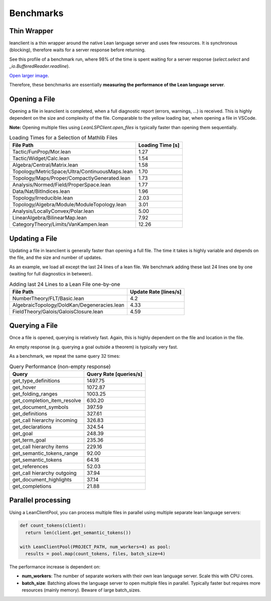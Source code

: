 Benchmarks
==========

Thin Wrapper
------------

leanclient is a thin wrapper around the native Lean language server and uses few resources.
It is synchronous (blocking), therefore waits for a server response before returning.

See this profile of a benchmark run, where 98% of the time is spent waiting for a server response (`select.select` and `_io.BufferedReader.readline`).

.. image:: profile_benchmark.png
   :alt: Profiling test_client_benchmark.py
   :align: center

`Open larger image <https://raw.githubusercontent.com/oOo0oOo/leanclient/refs/heads/main/docs/source/profile_benchmark.png>`_.

Therefore, these benchmarks are essentially **measuring the performance of the Lean language server**.


Opening a File
--------------

Opening a file in leanclient is completed, when a full diagnostic report (errors, warnings, ...) is received.
This is highly dependent on the size and complexity of the file.
Comparable to the yellow loading bar, when opening a file in VSCode.

**Note:** Opening multiple files using `LeanLSPClient.open_files` is typically faster than opening them sequentially.

.. list-table:: Loading Times for a Selection of Mathlib Files
   :header-rows: 1

   * - File Path
     - Loading Time [s]
   * - Tactic/FunProp/Mor.lean
     - 1.27
   * - Tactic/Widget/Calc.lean
     - 1.54
   * - Algebra/Central/Matrix.lean
     - 1.58
   * - Topology/MetricSpace/Ultra/ContinuousMaps.lean
     - 1.70
   * - Topology/Maps/Proper/CompactlyGenerated.lean
     - 1.73
   * - Analysis/Normed/Field/ProperSpace.lean
     - 1.77
   * - Data/Nat/BitIndices.lean
     - 1.96
   * - Topology/Irreducible.lean
     - 2.03
   * - Topology/Algebra/Module/ModuleTopology.lean
     - 3.01
   * - Analysis/LocallyConvex/Polar.lean
     - 5.00
   * - LinearAlgebra/BilinearMap.lean
     - 7.92
   * - CategoryTheory/Limits/VanKampen.lean
     - 12.26


Updating a File
---------------

Updating a file in leanclient is generally faster than opening a full file.
The time it takes is highly variable and depends on the file, and the size and number of updates.

As an example, we load all except the last 24 lines of a lean file.
We benchmark adding these last 24 lines one by one (waiting for full diagnostics in between).

.. list-table:: Adding last 24 Lines to a Lean File one-by-one
   :header-rows: 1

   * - File Path
     - Update Rate [lines/s]
   * - NumberTheory/FLT/Basic.lean
     - 4.2
   * - AlgebraicTopology/DoldKan/Degeneracies.lean
     - 4.33
   * - FieldTheory/Galois/GaloisClosure.lean
     - 4.59


Querying a File
---------------

Once a file is opened, querying is relatively fast.
Again, this is highly dependent on the file and location in the file.

An empty response (e.g. querying a goal outside a theorem) is typically very fast.

As a benchmark, we repeat the same query 32 times:

.. list-table:: Query Performance (non-empty response)
   :header-rows: 1

   * - Query
     - Query Rate [queries/s]
   * - get_type_definitions
     - 1497.75
   * - get_hover
     - 1072.87
   * - get_folding_ranges
     - 1003.25
   * - get_completion_item_resolve
     - 630.20
   * - get_document_symbols
     - 397.59
   * - get_definitions
     - 327.61
   * - get_call hierarchy incoming
     - 326.83
   * - get_declarations
     - 324.54
   * - get_goal
     - 248.39
   * - get_term_goal
     - 235.36
   * - get_call hierarchy items
     - 229.16
   * - get_semantic_tokens_range
     - 92.00
   * - get_semantic_tokens
     - 64.16
   * - get_references
     - 52.03
   * - get_call hierarchy outgoing
     - 37.94
   * - get_document_highlights
     - 37.14
   * - get_completions
     - 21.88


Parallel processing
-------------------

Using a LeanClientPool, you can process multiple files in parallel using multiple separate lean language servers:

.. code-block:: python

  def count_tokens(client):
    return len(client.get_semantic_tokens())

  with LeanClientPool(PROJECT_PATH, num_workers=4) as pool:
    results = pool.map(count_tokens, files, batch_size=4)

The performance increase is dependent on:

- **num_workers**: The number of separate workers with their own lean language server. Scale this with CPU cores.
- **batch_size**: Batching allows the language server to open multiple files in parallel. Typically faster but requires more resources (mainly memory). Beware of large batch_sizes.
